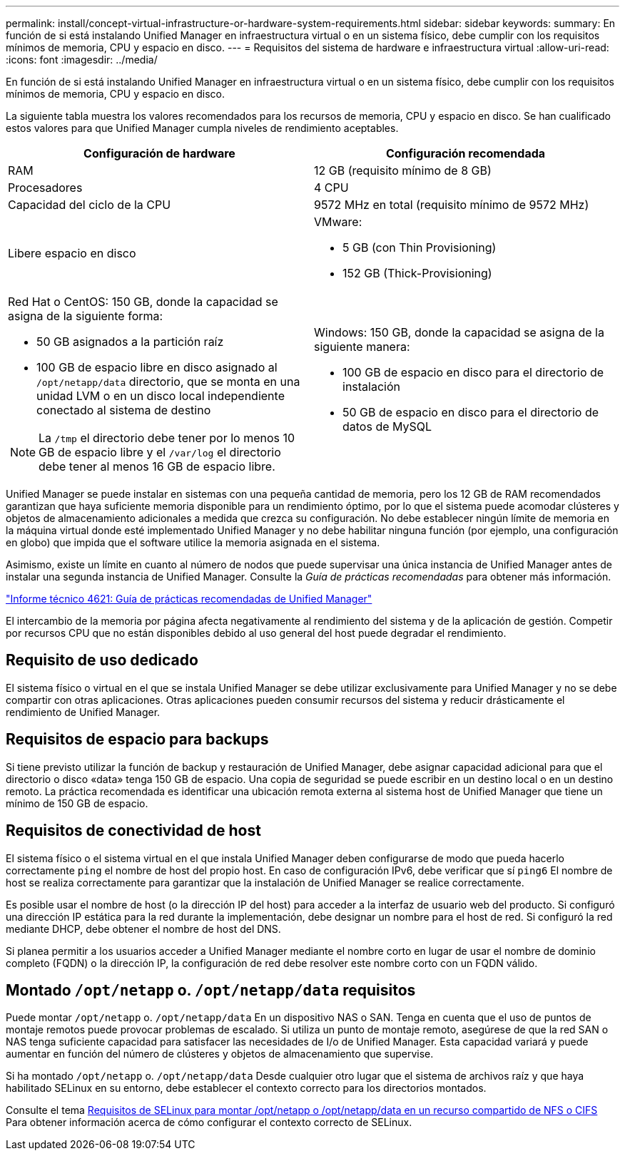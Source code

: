 ---
permalink: install/concept-virtual-infrastructure-or-hardware-system-requirements.html 
sidebar: sidebar 
keywords:  
summary: En función de si está instalando Unified Manager en infraestructura virtual o en un sistema físico, debe cumplir con los requisitos mínimos de memoria, CPU y espacio en disco. 
---
= Requisitos del sistema de hardware e infraestructura virtual
:allow-uri-read: 
:icons: font
:imagesdir: ../media/


[role="lead"]
En función de si está instalando Unified Manager en infraestructura virtual o en un sistema físico, debe cumplir con los requisitos mínimos de memoria, CPU y espacio en disco.

La siguiente tabla muestra los valores recomendados para los recursos de memoria, CPU y espacio en disco. Se han cualificado estos valores para que Unified Manager cumpla niveles de rendimiento aceptables.

|===
| Configuración de hardware | Configuración recomendada 


 a| 
RAM
 a| 
12 GB (requisito mínimo de 8 GB)



 a| 
Procesadores
 a| 
4 CPU



 a| 
Capacidad del ciclo de la CPU
 a| 
9572 MHz en total (requisito mínimo de 9572 MHz)



 a| 
Libere espacio en disco
 a| 
VMware:

* 5 GB (con Thin Provisioning)
* 152 GB (Thick-Provisioning)




 a| 
Red Hat o CentOS: 150 GB, donde la capacidad se asigna de la siguiente forma:

* 50 GB asignados a la partición raíz
* 100 GB de espacio libre en disco asignado al `/opt/netapp/data` directorio, que se monta en una unidad LVM o en un disco local independiente conectado al sistema de destino


[NOTE]
====
La `/tmp` el directorio debe tener por lo menos 10 GB de espacio libre y el `/var/log` el directorio debe tener al menos 16 GB de espacio libre.

==== a| 
Windows: 150 GB, donde la capacidad se asigna de la siguiente manera:

* 100 GB de espacio en disco para el directorio de instalación
* 50 GB de espacio en disco para el directorio de datos de MySQL


|===
Unified Manager se puede instalar en sistemas con una pequeña cantidad de memoria, pero los 12 GB de RAM recomendados garantizan que haya suficiente memoria disponible para un rendimiento óptimo, por lo que el sistema puede acomodar clústeres y objetos de almacenamiento adicionales a medida que crezca su configuración. No debe establecer ningún límite de memoria en la máquina virtual donde esté implementado Unified Manager y no debe habilitar ninguna función (por ejemplo, una configuración en globo) que impida que el software utilice la memoria asignada en el sistema.

Asimismo, existe un límite en cuanto al número de nodos que puede supervisar una única instancia de Unified Manager antes de instalar una segunda instancia de Unified Manager. Consulte la _Guía de prácticas recomendadas_ para obtener más información.

http://www.netapp.com/us/media/tr-4621.pdf["Informe técnico 4621: Guía de prácticas recomendadas de Unified Manager"]

El intercambio de la memoria por página afecta negativamente al rendimiento del sistema y de la aplicación de gestión. Competir por recursos CPU que no están disponibles debido al uso general del host puede degradar el rendimiento.



== Requisito de uso dedicado

El sistema físico o virtual en el que se instala Unified Manager se debe utilizar exclusivamente para Unified Manager y no se debe compartir con otras aplicaciones. Otras aplicaciones pueden consumir recursos del sistema y reducir drásticamente el rendimiento de Unified Manager.



== Requisitos de espacio para backups

Si tiene previsto utilizar la función de backup y restauración de Unified Manager, debe asignar capacidad adicional para que el directorio o disco «data» tenga 150 GB de espacio. Una copia de seguridad se puede escribir en un destino local o en un destino remoto. La práctica recomendada es identificar una ubicación remota externa al sistema host de Unified Manager que tiene un mínimo de 150 GB de espacio.



== Requisitos de conectividad de host

El sistema físico o el sistema virtual en el que instala Unified Manager deben configurarse de modo que pueda hacerlo correctamente `ping` el nombre de host del propio host. En caso de configuración IPv6, debe verificar que sí `ping6` El nombre de host se realiza correctamente para garantizar que la instalación de Unified Manager se realice correctamente.

Es posible usar el nombre de host (o la dirección IP del host) para acceder a la interfaz de usuario web del producto. Si configuró una dirección IP estática para la red durante la implementación, debe designar un nombre para el host de red. Si configuró la red mediante DHCP, debe obtener el nombre de host del DNS.

Si planea permitir a los usuarios acceder a Unified Manager mediante el nombre corto en lugar de usar el nombre de dominio completo (FQDN) o la dirección IP, la configuración de red debe resolver este nombre corto con un FQDN válido.



== Montado `/opt/netapp` o. `/opt/netapp/data` requisitos

Puede montar `/opt/netapp` o. `/opt/netapp/data` En un dispositivo NAS o SAN. Tenga en cuenta que el uso de puntos de montaje remotos puede provocar problemas de escalado. Si utiliza un punto de montaje remoto, asegúrese de que la red SAN o NAS tenga suficiente capacidad para satisfacer las necesidades de I/o de Unified Manager. Esta capacidad variará y puede aumentar en función del número de clústeres y objetos de almacenamiento que supervise.

Si ha montado `/opt/netapp` o. `/opt/netapp/data` Desde cualquier otro lugar que el sistema de archivos raíz y que haya habilitado SELinux en su entorno, debe establecer el contexto correcto para los directorios montados.

Consulte el tema xref:task-selinux-requirements-for-mounting-opt-netapp-or-opt-netapp-data-on-an-nfs-or-cifs-share.adoc[Requisitos de SELinux para montar /opt/netapp o /opt/netapp/data en un recurso compartido de NFS o CIFS] Para obtener información acerca de cómo configurar el contexto correcto de SELinux.
